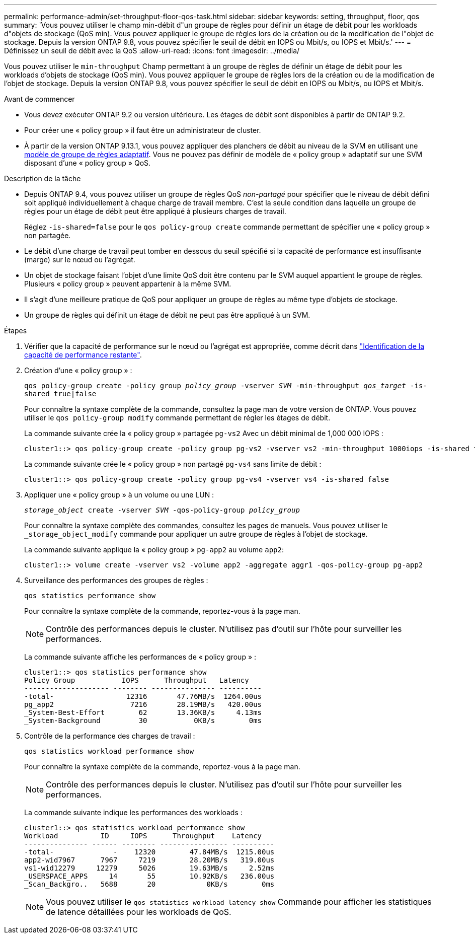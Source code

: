 ---
permalink: performance-admin/set-throughput-floor-qos-task.html 
sidebar: sidebar 
keywords: setting, throughput, floor, qos 
summary: 'Vous pouvez utiliser le champ min-débit d"un groupe de règles pour définir un étage de débit pour les workloads d"objets de stockage (QoS min). Vous pouvez appliquer le groupe de règles lors de la création ou de la modification de l"objet de stockage. Depuis la version ONTAP 9.8, vous pouvez spécifier le seuil de débit en IOPS ou Mbit/s, ou IOPS et Mbit/s.' 
---
= Définissez un seuil de débit avec la QoS
:allow-uri-read: 
:icons: font
:imagesdir: ../media/


[role="lead"]
Vous pouvez utiliser le `min-throughput` Champ permettant à un groupe de règles de définir un étage de débit pour les workloads d'objets de stockage (QoS min). Vous pouvez appliquer le groupe de règles lors de la création ou de la modification de l'objet de stockage. Depuis la version ONTAP 9.8, vous pouvez spécifier le seuil de débit en IOPS ou Mbit/s, ou IOPS et Mbit/s.

.Avant de commencer
* Vous devez exécuter ONTAP 9.2 ou version ultérieure. Les étages de débit sont disponibles à partir de ONTAP 9.2.
* Pour créer une « policy group » il faut être un administrateur de cluster.
* À partir de la version ONTAP 9.13.1, vous pouvez appliquer des planchers de débit au niveau de la SVM en utilisant une xref:adaptive-policy-template-task.html[modèle de groupe de règles adaptatif]. Vous ne pouvez pas définir de modèle de « policy group » adaptatif sur une SVM disposant d'une « policy group » QoS.


.Description de la tâche
* Depuis ONTAP 9.4, vous pouvez utiliser un groupe de règles QoS _non-partagé_ pour spécifier que le niveau de débit défini soit appliqué individuellement à chaque charge de travail membre. C'est la seule condition dans laquelle un groupe de règles pour un étage de débit peut être appliqué à plusieurs charges de travail.
+
Réglez `-is-shared=false` pour le `qos policy-group create` commande permettant de spécifier une « policy group » non partagée.

* Le débit d'une charge de travail peut tomber en dessous du seuil spécifié si la capacité de performance est insuffisante (marge) sur le nœud ou l'agrégat.
* Un objet de stockage faisant l'objet d'une limite QoS doit être contenu par le SVM auquel appartient le groupe de règles. Plusieurs « policy group » peuvent appartenir à la même SVM.
* Il s'agit d'une meilleure pratique de QoS pour appliquer un groupe de règles au même type d'objets de stockage.
* Un groupe de règles qui définit un étage de débit ne peut pas être appliqué à un SVM.


.Étapes
. Vérifier que la capacité de performance sur le nœud ou l'agrégat est appropriée, comme décrit dans link:identify-remaining-performance-capacity-task.html["Identification de la capacité de performance restante"].
. Création d'une « policy group » :
+
`qos policy-group create -policy group _policy_group_ -vserver _SVM_ -min-throughput _qos_target_ -is-shared true|false`

+
Pour connaître la syntaxe complète de la commande, consultez la page man de votre version de ONTAP. Vous pouvez utiliser le `qos policy-group modify` commande permettant de régler les étages de débit.

+
La commande suivante crée la « policy group » partagée `pg-vs2` Avec un débit minimal de 1,000 000 IOPS :

+
[listing]
----
cluster1::> qos policy-group create -policy group pg-vs2 -vserver vs2 -min-throughput 1000iops -is-shared true
----
+
La commande suivante crée le « policy group » non partagé `pg-vs4` sans limite de débit :

+
[listing]
----
cluster1::> qos policy-group create -policy group pg-vs4 -vserver vs4 -is-shared false
----
. Appliquer une « policy group » à un volume ou une LUN :
+
`_storage_object_ create -vserver _SVM_ -qos-policy-group _policy_group_`

+
Pour connaître la syntaxe complète des commandes, consultez les pages de manuels. Vous pouvez utiliser le `_storage_object_modify` commande pour appliquer un autre groupe de règles à l'objet de stockage.

+
La commande suivante applique la « policy group » `pg-app2` au volume `app2`:

+
[listing]
----
cluster1::> volume create -vserver vs2 -volume app2 -aggregate aggr1 -qos-policy-group pg-app2
----
. Surveillance des performances des groupes de règles :
+
`qos statistics performance show`

+
Pour connaître la syntaxe complète de la commande, reportez-vous à la page man.

+
[NOTE]
====
Contrôle des performances depuis le cluster. N'utilisez pas d'outil sur l'hôte pour surveiller les performances.

====
+
La commande suivante affiche les performances de « policy group » :

+
[listing]
----
cluster1::> qos statistics performance show
Policy Group           IOPS      Throughput   Latency
-------------------- -------- --------------- ----------
-total-                 12316       47.76MB/s  1264.00us
pg_app2                  7216       28.19MB/s   420.00us
_System-Best-Effort        62       13.36KB/s     4.13ms
_System-Background         30           0KB/s        0ms
----
. Contrôle de la performance des charges de travail :
+
`qos statistics workload performance show`

+
Pour connaître la syntaxe complète de la commande, reportez-vous à la page man.

+
[NOTE]
====
Contrôle des performances depuis le cluster. N'utilisez pas d'outil sur l'hôte pour surveiller les performances.

====
+
La commande suivante indique les performances des workloads :

+
[listing]
----
cluster1::> qos statistics workload performance show
Workload          ID     IOPS      Throughput    Latency
--------------- ------ -------- ---------------- ----------
-total-              -    12320        47.84MB/s  1215.00us
app2-wid7967      7967     7219        28.20MB/s   319.00us
vs1-wid12279     12279     5026        19.63MB/s     2.52ms
_USERSPACE_APPS     14       55        10.92KB/s   236.00us
_Scan_Backgro..   5688       20            0KB/s        0ms
----
+
[NOTE]
====
Vous pouvez utiliser le `qos statistics workload latency show` Commande pour afficher les statistiques de latence détaillées pour les workloads de QoS.

====

